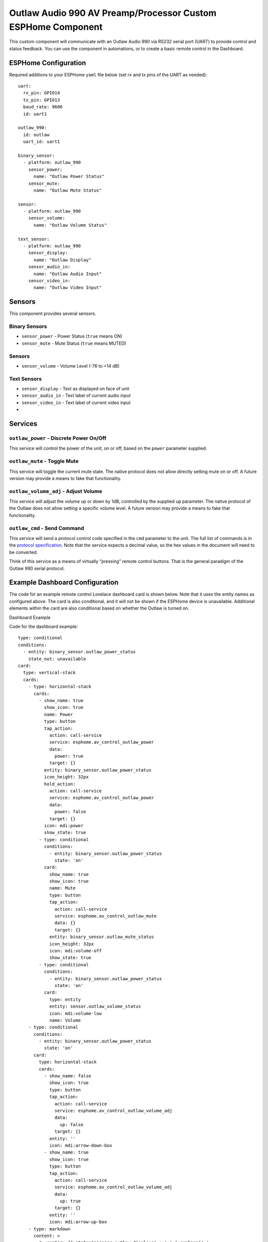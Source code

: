 Outlaw Audio 990 AV Preamp/Processor Custom ESPHome Component
=============================================================

This custom component will communicate with an Outlaw Audio 990 via
RS232 serial port (UART) to provide control and status feedback. You can
use the component in automations, or to create a basic remote control in
the Dashboard.

ESPHome Configuration
---------------------

Required additions to your ESPHome ``yaml`` file below (set rx and tx
pins of the UART as needed):

::

   uart:
     rx_pin: GPIO14
     tx_pin: GPIO13
     baud_rate: 9600
     id: uart1

   outlaw_990:
     id: outlaw
     uart_id: uart1

   binary_sensor:
     - platform: outlaw_990
       sensor_power:
         name: "Outlaw Power Status"
       sensor_mute:
         name: "Outlaw Mute Status"

   sensor:
     - platform: outlaw_990
       sensor_volume:
         name: "Outlaw Volume Status"

   text_sensor:
     - platform: outlaw_990
       sensor_display:
         name: "Outlaw Display"
       sensor_audio_in:
         name: "Outlaw Audio Input"
       sensor_video_in:
         name: "Outlaw Video Input"

Sensors
-------

This component provides several sensors.

Binary Sensors
~~~~~~~~~~~~~~

-  ``sensor_power`` - Power Status (``true`` means ON)
-  ``sensor_mute`` - Mute Status (``true`` means MUTED)

.. _sensors-1:

Sensors
~~~~~~~

-  ``sensor_volume`` - Volume Level (-76 to +14 dB)

Text Sensors
~~~~~~~~~~~~

-  ``sensor_display`` - Text as displayed on face of unit
-  ``sensor_audio_in`` - Text label of current audio input
-  ``sensor_video_in`` - Text label of current video input
-  

Services
--------

``outlaw_power`` - Discrete Power On/Off
~~~~~~~~~~~~~~~~~~~~~~~~~~~~~~~~~~~~~~~~

This service will control the power of the unit, on or off, based on the
``power`` parameter supplied.

``outlaw_mute`` - Toggle Mute
~~~~~~~~~~~~~~~~~~~~~~~~~~~~~

This service will toggle the current mute state. The native protocol
does not allow directly setting mute on or off. A future version may
provide a means to fake that functionality.

``outlaw_volume_adj`` - Adjust Volume
~~~~~~~~~~~~~~~~~~~~~~~~~~~~~~~~~~~~~

This service will adjust the volume up or down by 1dB, controlled by the
supplied ``up`` parameter. The native protocol of the Outlaw does not
allow setting a specific volume level. A future version may provide a
means to fake that functionality.

``outlaw_cmd`` - Send Command
~~~~~~~~~~~~~~~~~~~~~~~~~~~~~

This service will send a protocol control code specified in the ``cmd``
parameter to the unit. The full list of commands is in the `protocol
specification <http://outlawaudio.com/outlaw/docs/990rs232protocol.pdf>`__.
Note that the service expects a decimal value, so the hex values in the
document will need to be converted.

Think of this service as a means of virtually “pressing” remote control
buttons. That is the general paradigm of the Outlaw 990 serial protocol.

Example Dashboard Configuration
-------------------------------

The code for an example remote control Lovelace dashboard card is shown
below. Note that it uses the entity names as configured above. The card
is also conditional, and it will not be shown if the ESPHome device is
unavailable. Additional elements within the card are also conditional
based on whether the Outlaw is turned on.

Dashboard Example

Code for the dashboard example:

::

   type: conditional
   conditions:
     - entity: binary_sensor.outlaw_power_status
       state_not: unavailable
   card:
     type: vertical-stack
     cards:
       - type: horizontal-stack
         cards:
           - show_name: true
             show_icon: true
             name: Power
             type: button
             tap_action:
               action: call-service
               service: esphome.av_control_outlaw_power
               data:
                 power: true
               target: {}
             entity: binary_sensor.outlaw_power_status
             icon_height: 32px
             hold_action:
               action: call-service
               service: esphome.av_control_outlaw_power
               data:
                 power: false
               target: {}
             icon: mdi:power
             show_state: true
           - type: conditional
             conditions:
               - entity: binary_sensor.outlaw_power_status
                 state: 'on'
             card:
               show_name: true
               show_icon: true
               name: Mute
               type: button
               tap_action:
                 action: call-service
                 service: esphome.av_control_outlaw_mute
                 data: {}
                 target: {}
               entity: binary_sensor.outlaw_mute_status
               icon_height: 32px
               icon: mdi:volume-off
               show_state: true
           - type: conditional
             conditions:
               - entity: binary_sensor.outlaw_power_status
                 state: 'on'
             card:
               type: entity
               entity: sensor.outlaw_volume_status
               icon: mdi:volume-low
               name: Volume
       - type: conditional
         conditions:
           - entity: binary_sensor.outlaw_power_status
             state: 'on'
         card:
           type: horizontal-stack
           cards:
             - show_name: false
               show_icon: true
               type: button
               tap_action:
                 action: call-service
                 service: esphome.av_control_outlaw_volume_adj
                 data:
                   up: false
                 target: {}
               entity: ''
               icon: mdi:arrow-down-box
             - show_name: true
               show_icon: true
               type: button
               tap_action:
                 action: call-service
                 service: esphome.av_control_outlaw_volume_adj
                 data:
                   up: true
                 target: {}
               entity: ''
               icon: mdi:arrow-up-box
       - type: markdown
         content: >
           # <center> {{ states('sensor.outlaw_display') + ' ' | replace(' ',
           '\u2800') }} </center>
         style:
           text-align: center
       - type: conditional
         conditions:
           - entity: binary_sensor.outlaw_power_status
             state: 'on'
         card:
           type: horizontal-stack
           cards:
             - type: markdown
               content: |
                 <center> Audio In </center>

                 # <center> {{ states.sensor.outlaw_audio_input.state }} </center>
             - type: markdown
               content: |
                 <center> Video In </center>

                 # <center> {{ states.sensor.outlaw_video_input.state }} </center>
       - type: conditional
         conditions:
           - entity: binary_sensor.outlaw_power_status
             state: 'on'
         card:
           type: horizontal-stack
           cards:
             - show_name: true
               show_icon: true
               type: button
               tap_action:
                 action: call-service
                 service: esphome.av_control_outlaw_command
                 data:
                   cmd: 3
                 target: {}
               icon: mdi:radio
               name: Tuner
             - show_name: true
               show_icon: true
               type: button
               tap_action:
                 action: call-service
                 service: esphome.av_control_outlaw_command
                 data:
                   cmd: 4
                 target: {}
               name: CD
               icon: mdi:disc-player
             - show_name: true
               show_icon: true
               type: button
               tap_action:
                 action: call-service
                 service: esphome.av_control_outlaw_command
                 data:
                   cmd: 5
                 target: {}
               name: Aux/USB
               icon: mdi:usb
             - show_name: true
               show_icon: true
               type: button
               tap_action:
                 action: call-service
                 service: esphome.av_control_outlaw_command
                 data:
                   cmd: 7
                 target: {}
               icon: mdi:disc-player
               name: DVD
       - type: conditional
         conditions:
           - entity: binary_sensor.outlaw_power_status
             state: 'on'
         card:
           type: horizontal-stack
           cards:
             - show_name: true
               show_icon: true
               type: button
               tap_action:
                 action: call-service
                 service: esphome.av_control_outlaw_command
                 data:
                   cmd: 8
                 target: {}
               icon: mdi:video-box
               name: Video 1
             - show_name: true
               show_icon: true
               type: button
               tap_action:
                 action: call-service
                 service: esphome.av_control_outlaw_command
                 data:
                   cmd: 9
                 target: {}
               name: Video 2
               icon: mdi:video-box
             - show_name: true
               show_icon: true
               type: button
               tap_action:
                 action: call-service
                 service: esphome.av_control_outlaw_command
                 data:
                   cmd: 13
                 target: {}
               name: Tape
               icon: mdi:cassette
             - show_name: true
               show_icon: true
               type: button
               tap_action:
                 action: call-service
                 service: esphome.av_control_outlaw_command
                 data:
                   cmd: 14
                 target: {}
               icon: mdi:dolby
               name: 7.1 Direct
